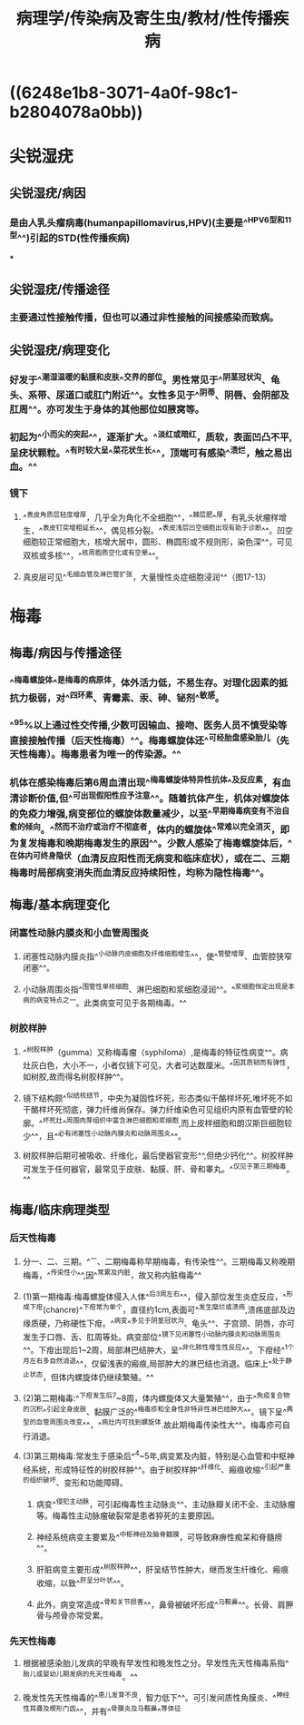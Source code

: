 #+title: 病理学/传染病及寄生虫/教材/性传播疾病
#+deck:病理学::传染病及寄生虫::教材::性传播疾病

* ((6248e1b8-3071-4a0f-98c1-b2804078a0bb))
* 尖锐湿疣
:PROPERTIES:
:collapsed: true
:END:
** 尖锐湿疣/病因 
:PROPERTIES:
:id: 6249249c-e7ff-4433-bd10-ab819e257017
:collapsed: true
:END:
*** 是由人乳头瘤病毒(humanpapillomavirus,HPV)(主要是^^HPV6型和11型^^)引起的STD(性传播疾病)
***
** 尖锐湿疣/传播途径 
:PROPERTIES:
:id: 624924c5-210a-47ba-8aee-a0c75f855e40
:collapsed: true
:END:
*** 主要通过性接触传播，但也可以通过非性接触的间接感染而致病。
** 尖锐湿疣/病理变化 
:PROPERTIES:
:id: 624924da-03aa-4bb8-b190-2c6279bae90f
:collapsed: true
:END:
*** 好发于^^潮湿温暖的黏膜和皮肤^^交界的部位。男性常见于^^阴茎冠状沟、龟头、系带、尿道口或肛门附近^^。女性多见于^^阴蒂、阴唇、会阴部及肛周^^。亦可发生于身体的其他部位如腋窝等。
*** 初起为^^小而尖的突起^^，逐渐扩大。^^淡红或暗红，质软，表面凹凸不平,呈疣状颗粒。^^有时较大呈^^菜花状生长^^，顶端可有感染^^溃烂，触之易出血。^^
*** 镜下
**** ^^表皮角质层轻度增厚，几乎全为角化不全细胞^^，^^棘层肥^^厚，有乳头状瘤样增生，^^表皮钉突增粗延长^^，偶见核分裂。^^表皮浅层凹空细胞出现有助于诊断^^。凹空细胞较正常细胞大，核增大居中，圆形、椭圆形或不规则形，染色深^^，可见双核或多核^^，^^核周胞质空化或有空晕^^。
**** 真皮层可见^^毛细血管及淋巴管扩张，大量慢性炎症细胞浸润^^（图17-13）
* 梅毒
:PROPERTIES:
:collapsed: true
:END:
** 梅毒/病因与传播途径 
:PROPERTIES:
:id: 6249255e-3bf8-4389-8aed-d2940fe36a41
:END:
*** ^^梅毒螺旋体^^是梅毒的病原体，体外活力低，不易生存。对理化因素的抵抗力极弱，对^^四环素、青霉素、汞、砷、铋剂^^敏感。
*** ^^95%以上通过性交传播,少数可因输血、接吻、医务人员不慎受染等直接接触传播（后天性梅毒）^^。梅毒螺旋体还^^可经胎盘感染胎儿（先天性梅毒）。梅毒患者为唯一的传染源。^^
*** 机体在感染梅毒后第6周血清出现^^梅毒螺旋体特异性抗体^^及反应素，有血清诊断价值,但^^可出现假阳性应予注意^^。随着抗体产生，机体对螺旋体的免疫力增强,病变部位的螺旋体数量减少，以至^^早期梅毒病变有不治自愈的倾向。^^然而不治疗或治疗不彻底者，体内的螺旋体^^常难以完全消灭，即为复发梅毒和晚期梅毒发生的原因^^。少数人感染了梅毒螺旋体后，^^在体内可终身隐伏（血清反应阳性而无病变和临床症状），或在二、三期梅毒时局部病变消失而血清反应持续阳性，均称为隐性梅毒^^。
** 梅毒/基本病理变化 
:PROPERTIES:
:id: 62492f79-eccf-4250-a18a-42815ec644b8
:collapsed: true
:END:
*** 闭塞性动脉内膜炎和小血管周围炎
**** 闭塞性动脉内膜炎指^^小动脉内皮细胞及纤维细胞增生^^，使^^管壁增厚、血管腔狭窄闭塞^^。
**** 小动脉周围炎指^^围管性单核细胞、淋巴细胞和浆细胞浸润^^。^^浆细胞恒定出现是本病的病变特点之一。此类病变可见于各期梅毒。^^
*** 树胶样肿
**** ^^树胶样肿（gumma）又称梅毒瘤（syphiloma）,是梅毒的特征性病变^^。病灶灰白色，大小不一，小者仅镜下可见，大者可达数厘米。^^因其质韧而有弹性，如树胶,故而得名树胶样肿^^。
**** 镜下结构颇^^似结核结节，中央为凝固性坏死，形态类似干酪样坏死,唯坏死不如干酪样坏死彻底，弹力纤维尚保存。弹力纤维染色可见组织内原有血管壁的轮廓。^^坏死灶^^周围肉芽组织中富含淋巴细胞和浆细胞,而上皮样细胞和朗汉斯巨细胞较少^^，且^^必有闭塞性小动脉内膜炎和动脉周围炎^^。
**** 树胶样肿后期可被吸收、纤维化，最后使器官变形^^,但绝少钙化^^。树胶样肿可发生于任何器官，最常见于皮肤、黏膜、肝、骨和睾丸。^^仅见于第三期梅毒。^^
** 梅毒/临床病理类型 
:PROPERTIES:
:id: 62493163-0207-4f58-869c-38904bd477fe
:collapsed: true
:END:
*** 后天性梅毒
**** 分一、二、三期。^^一、二期梅毒称早期梅毒，有传染性^^。三期梅毒又称晚期梅毒，^^传染性小^^,因^^常累及内脏，故又称内脏梅毒^^
**** (1)第一期梅毒:梅毒螺旋体侵入人体^^后3周左右^^，侵入部位发生炎症反应，^^形成下疳(chancre)^^下疳常为单个，直径约1cm,表面可^^发生糜烂或溃疡,溃疡底部及边缘质硬，乃称硬性下疳。^^病变^^多见于阴茎冠状沟、龟头^^、子宫颈、阴唇，亦可发生于口唇、舌、肛周等处。病变部位^^镜下见闭塞性小动脉内膜炎和动脉周围炎^^。下疳出现后1~2周，局部淋巴结肿大，呈^^非化脓性增生性反应^^。下疳经^^1个月左右多自然消退^^，仅留浅表的瘢痕,局部肿大的淋巴结也消退。临床上^^处于静止状态，但体内螺旋体仍继续繁殖。^^
**** (2)第二期梅毒:^^下疳发生后7~8周，体内螺旋体又大量繁殖^^，由于^^免疫复合物的沉积^^引起全身皮肤、黏膜广泛的^^梅毒疹和全身性非特异性淋巴结肿大^^。镜下呈^^典型的血管周围炎改变^^，^^病灶内可找到螺旋体.故此期梅毒传染性大^^。梅毒疹可自行消退。
**** (3)第三期梅毒:常发生于感染后^^4~5年,病变累及内脏，特别是心血管和中枢神经系统，形成特征性的树胶样肿^^。由于树胶样肿^^纤维化、瘢痕收缩^^引起严重的组织破坏、变形和功能障碍。
***** 病变^^侵犯主动脉，可引起梅毒性主动脉炎^^、主动脉瓣关闭不全、主动脉瘤等。梅毒性主动脉瘤破裂常是患者猝死的主要原因。
***** 神经系统病变主要累及^^中枢神经及脑脊髓膜，可导致麻痹性痴呆和脊髓痨^^。
***** 肝脏病变主要形成^^树胶样肿^^，肝呈结节性肿大，继而发生纤维化、瘢痕收缩，以致^^肝呈分叶状^^。
***** 此外，病变常造成^^骨和关节损害^^，鼻骨被破坏形成^^马鞍鼻^^。长骨、肩胛骨与颅骨亦常受累。
*** 先天性梅毒
**** 根据被感染胎儿发病的早晚有早发性和晚发性之分。早发性先天性梅毒系指^^胎儿或婴幼儿期发病的先天性梅毒。^^
**** 晚发性先天性梅毒的^^患儿发育不良，智力低下^^。可引发间质性角膜炎、^^神经性耳聋及楔形门齿^^，并有^^骨膜炎及马鞍鼻^^等体征